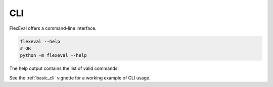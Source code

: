 .. _cli:

CLI
===

FlexEval offers a command-line interface.

.. code-block:: bash

    flexeval --help
    # OR
    python -m flexeval --help

The help output contains the list of valid commands:

.. program-output:: uv run python -m flexeval --help


See the :ref:`basic_cli` vignette for a working example of CLI usage.
